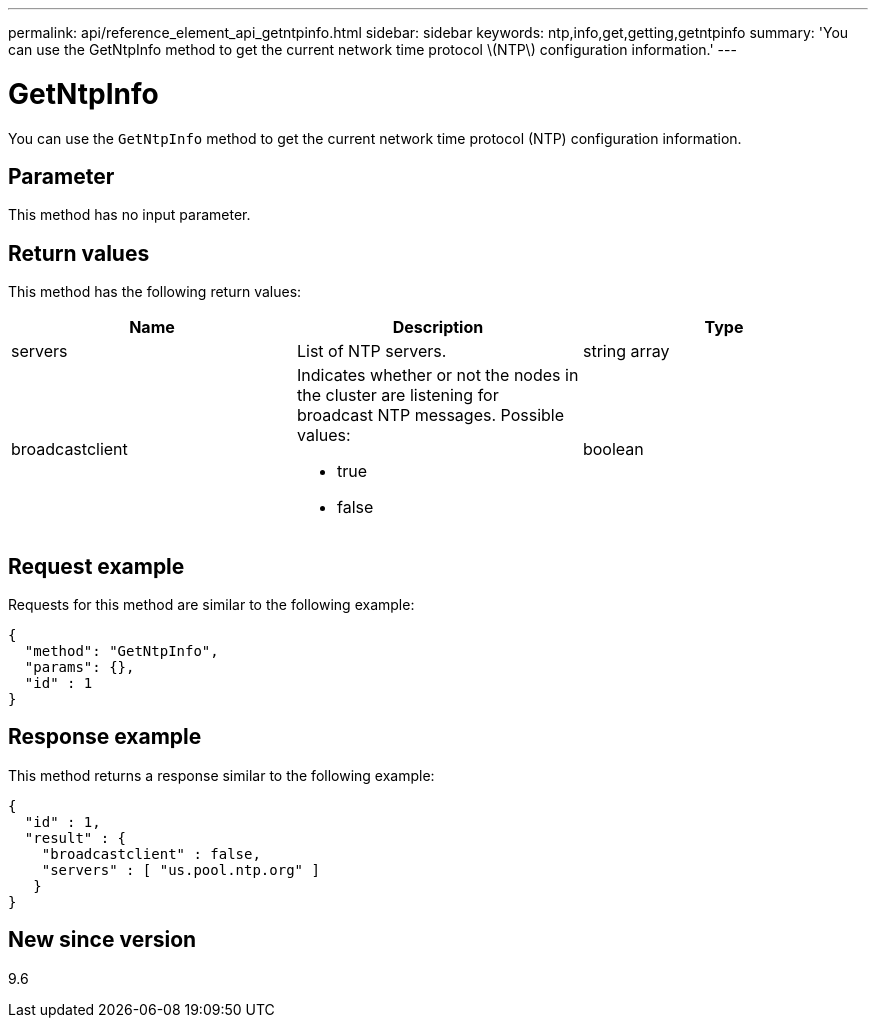 ---
permalink: api/reference_element_api_getntpinfo.html
sidebar: sidebar
keywords: ntp,info,get,getting,getntpinfo
summary: 'You can use the GetNtpInfo method to get the current network time protocol \(NTP\) configuration information.'
---

= GetNtpInfo
:icons: font
:imagesdir: ../media/

[.lead]
You can use the `GetNtpInfo` method to get the current network time protocol (NTP) configuration information.

== Parameter

This method has no input parameter.

== Return values

This method has the following return values:

[options="header"]
|===
|Name |Description |Type
a|
servers
a|
List of NTP servers.
a|
string array
a|
broadcastclient
a|
Indicates whether or not the nodes in the cluster are listening for broadcast NTP messages. Possible values:

* true
* false

a|
boolean
|===

== Request example

Requests for this method are similar to the following example:

----
{
  "method": "GetNtpInfo",
  "params": {},
  "id" : 1
}
----

== Response example

This method returns a response similar to the following example:

----
{
  "id" : 1,
  "result" : {
    "broadcastclient" : false,
    "servers" : [ "us.pool.ntp.org" ]
   }
}
----

== New since version

9.6
